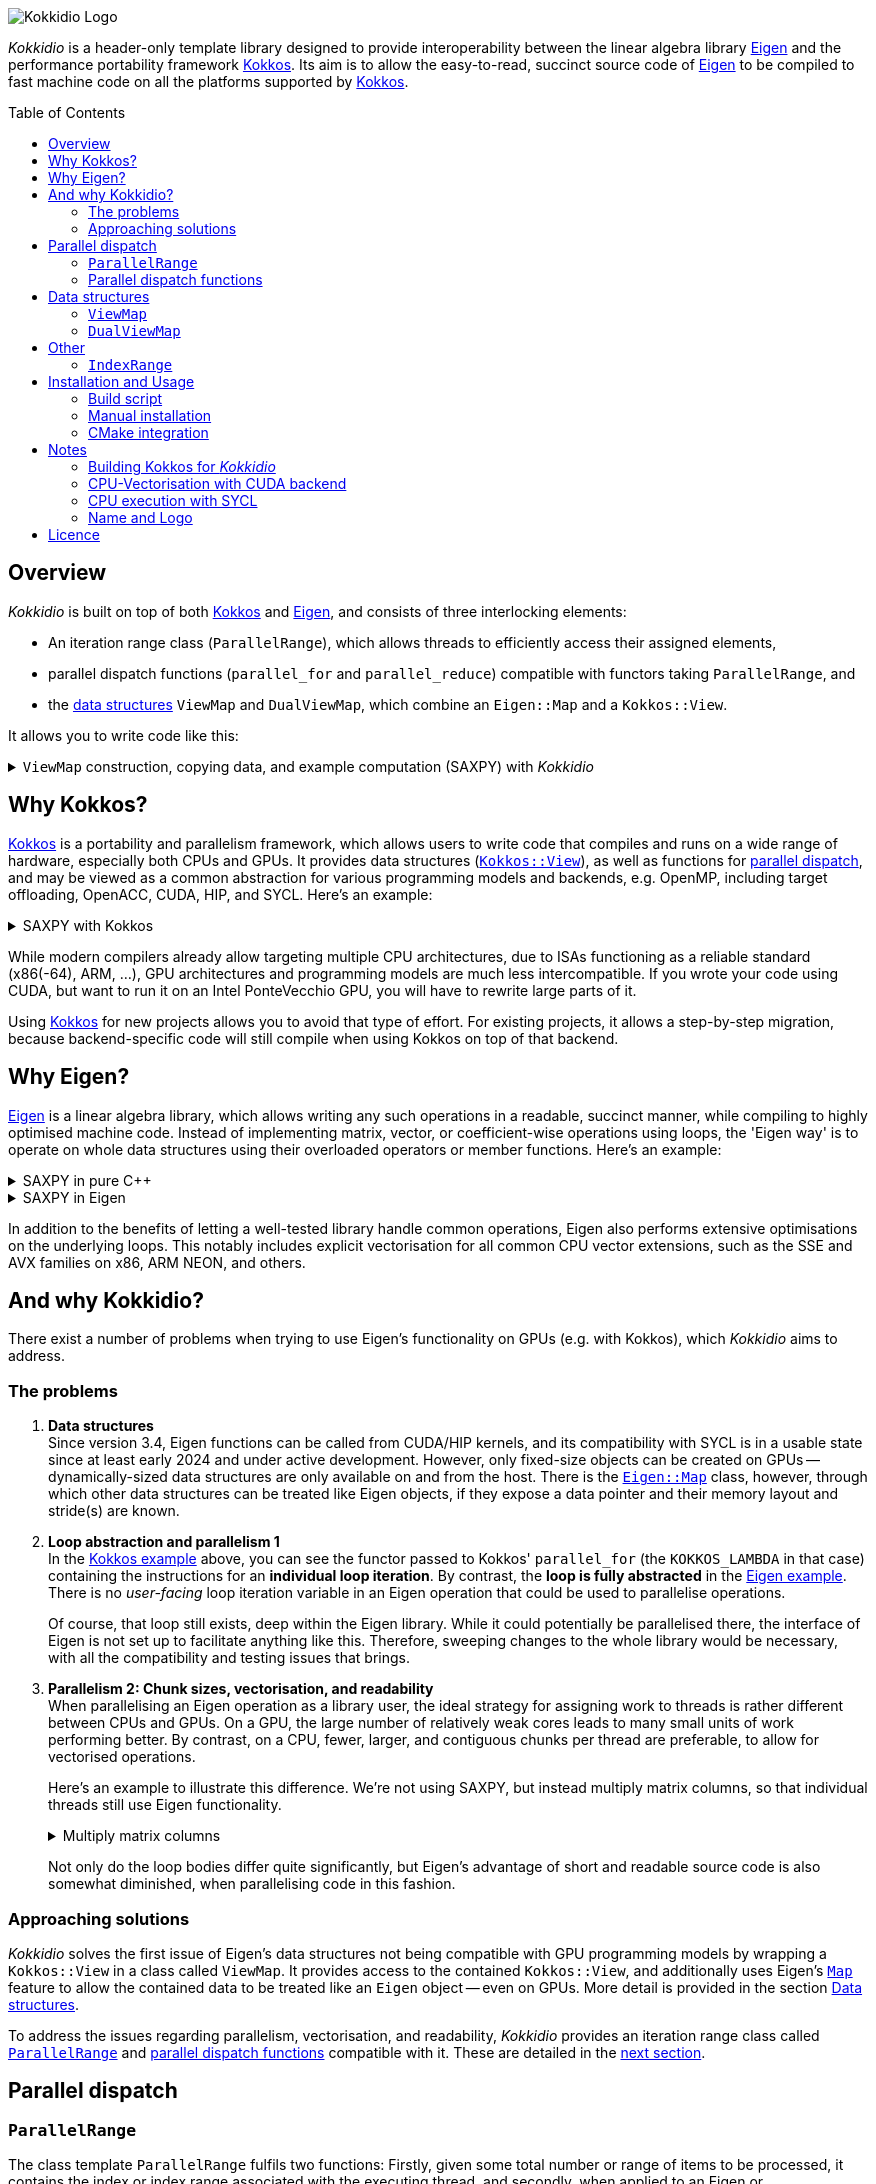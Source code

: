 // = Kokkidio Readme
// :author: Lennart Steffen
// :email: Lennart.Steffen@wahyd.tu-berlin.de
:source-highlighter: highlight.js
:source-language: cpp
:toc:
:toc-placement!:

:Eigen: https://eigen.tuxfamily.org/[Eigen]
:Kokkos: https://kokkos.org/[Kokkos]
:GPLv3: https://www.gnu.org/licenses/gpl-3.0.en.html[GPLv3]
:wahyd: https://www.wahyd.tu-berlin.de/
:maplink: https://eigen.tuxfamily.org/dox/classEigen_1_1Map.html

:viewmap: link:./include/Kokkidio/ViewMap.hpp[ViewMap]
:dualviewmap: link:./include/Kokkidio/DualViewMap.hpp[DualViewMap]
:parallelrange: link:./include/Kokkidio/ParallelRange.hpp[ParallelRange]


image::./media/Kokkidio_Logo.svg[]

_Kokkidio_ is a header-only template library 
designed to provide interoperability between the linear algebra library {Eigen} 
and the performance portability framework {Kokkos}. 
Its aim is to allow the easy-to-read, succinct source code of {Eigen} 
to be compiled to fast machine code on all the platforms supported by {Kokkos}.  

toc::[]


== Overview

_Kokkidio_ 
is built on top of both {kokkos} and {eigen}, and
consists of three interlocking elements:

* An iteration range class (`ParallelRange`), 
which allows threads to efficiently access their assigned elements, 
* parallel dispatch functions (`parallel_for` and `parallel_reduce`) 
compatible with functors taking `ParallelRange`, and
* the <<_data_structures, data structures>> `ViewMap` and `DualViewMap`, 
which combine an `Eigen::Map` and a `Kokkos::View`.

It allows you to write code like this:

.`ViewMap` construction, copying data, and example computation (SAXPY) with _Kokkidio_
[%collapsible,id=kokkidio_ex]
====
(taken from link:./src/examples/axpy.cpp[example/axpy.cpp])
----
using namespace Kokkidio;
float a {0.5};
int size {10};

using FloatArray = DualViewMap<Eigen::ArrayXf>;
/* You may have an existing Eigen object */
Eigen::ArrayXf x_existing {size};
/* No need to replace it. To make it accessible inside a Kokkos functor
 * (and thus also on GPUs), you can simply wrap it in a (Dual)ViewMap: */
FloatArray x {x_existing};

/* Of course, you can also construct (Dual)ViewMaps from sizes */
FloatArray y {size}, z {size};

/* You can use Kokkos functions on (Dual)ViewMaps, because their members
 * "MapView::view", and
 * "DualViewMap::view_<target>()" 
 * return a Kokkos::View */
Kokkos::deep_copy( y.view_host(), 123 );

/* Likewise, you can use Eigen functions on (Dual)ViewMaps, as their members
 * "MapView::map", and
 * "DualViewMap::map_<target>()"
 * return an Eigen::Map.
 * Outside of a parallel dispatch, only the host side is accessible. */
x.map_host().setRandom();
y.map_host().setRandom();

/* Copying data between host and compute target is simple: */
x.copyToTarget(); // if the compute target is the host, this does nothing
y.copyToTarget();

/* This is how a parallel computation on the target is performed: */
parallel_for( size, KOKKOS_LAMBDA(ParallelRange<> rng){
	rng(z) = a * rng(x) + rng(y);
});
/* After the computation, you may copy the results back to the host */
z.copyToHost();
----
====

== Why Kokkos?

{Kokkos} is a portability and parallelism framework, 
which allows users to write code that compiles and runs 
on a wide range of hardware, especially both CPUs and GPUs.
It provides data structures
(https://kokkos.org/kokkos-core-wiki/ProgrammingGuide/View.html[`Kokkos::View`]),
as well as functions for 
https://kokkos.org/kokkos-core-wiki/ProgrammingGuide/ParallelDispatch.html[parallel dispatch],
and
// It 
may be viewed as a common abstraction 
for various programming models and backends, e.g.
OpenMP, including target offloading, OpenACC, CUDA, HIP, and SYCL.
Here's an example:

.SAXPY with Kokkos
[%collapsible,id=kokkos_ex]
====
----
float a {0.5};
std::size_t dim1 {10};
/* for more details, see
 * https://kokkos.org/kokkos-core-wiki/ProgrammingGuide/View.html#constructing-a-view
 */
using View = Kokkos::View<float*, Kokkos::DefaultExecutionSpace>;
View x {dim1}, y {dim1}, z {dim1};
/* fill arrays in some way,
 * e.g. using deep_copy or within a parallel dispatch ... */

/* and now do the computation in parallel */
Kokkos::parallel_for( dim1, KOKKOS_LAMBDA(std::size_t i){
	z(i) = a * x(i) + y(i);
});
----
====

While modern compilers already allow targeting multiple CPU architectures,
due to ISAs functioning as a reliable standard (x86(-64), ARM, ...),
GPU architectures and programming models are much less intercompatible.
If you wrote your code using CUDA, 
but want to run it on an Intel PonteVecchio GPU, 
you will have to rewrite large parts of it.

Using {Kokkos} for new projects allows you to avoid that type of effort.
For existing projects, it allows a step-by-step migration, 
because backend-specific code will still compile 
when using Kokkos on top of that backend.

// GPU architectures don't just vary between vendors, 
// but often also between product generations and product lines of a single vendor.
// // e.g. GCN being superseded by RDNA and CDNA, 
// // or <NVIDIA>


// Therefore, expressing a programming task 
// through Kokkos' data structures and parallel dispatch functions
// allows it to be run on basically any hardware

== Why Eigen?

{Eigen} is a linear algebra library, 
which allows writing any such operations in a readable, succinct manner,
while compiling to highly optimised machine code.
Instead of implementing matrix, vector, or coefficient-wise operations 
using loops, the 'Eigen way' is to operate on whole data structures 
using their overloaded operators or member functions. Here's an example:

// .Dot product in pure C++
// [%collapsible,id=eigen_ex]
// ====
// ----
// std::size_t size {10};
// std::vector<double> a {size}, b {size};
// /* fill vectors in some way ... */
// /* then loop over them and track the sum */
// double sum {0};
// for (std::size_t i=0; i<size; ++i){
// 	sum += a * b;
// }
// ----
// ====

// .Dot product in Eigen
// [%collapsible]
// ====
// ----
// Eigen::Index size {10};
// Eigen::VectorXd a {size}, b {size};
// /* fill vectors in some way ... */
// double sum = a.dot(b);
// ----
// ====


.SAXPY in pure C++
[%collapsible]
====
----
std::size_t size {10};
double a {0.5};
std::vector<double> x {size}, y {size}, z {size};
/* fill vectors in some way ... */
/* then loop over them and perform the computation element-wise */
for (std::size_t i=0; i<size; ++i){
	z[i] = a * x[i] + y[i];
}
----
====

.SAXPY in Eigen
[%collapsible,id=eigen_ex]
====
----
Eigen::Index size {10};
double a {0.5};
Eigen::VectorXd x {size}, y {size}, z {size};
/* fill vectors in some way, e.g. using member func setRandom() ... */
/* The computation is expressed with the whole object: */
z = a * x + y;
----
====

In addition to the benefits of letting a well-tested library handle common operations,
Eigen also performs extensive optimisations on the underlying loops.
This notably includes explicit vectorisation for all common CPU vector extensions, 
such as the SSE and AVX families on x86, ARM NEON, and others.
// mention expression templates?

// Since version 3.4, Eigen functions can be called from CUDA/HIP kernels,
// and its compatibility with SYCL is in a usable state since at least early 2024
// and under active development.
// However, neither its allocators for dynamically-sized data structures, 
// nor SIMD parallelism (like vectorisation on CPUs) 
// are currently available on GPUs.
// It does provide the {maplink}[`Eigen::Map`]
// class, though, 
// with which other data structures can be treated like an Eigen object,
// if they expose a data pointer and their memory layout and stride(s) are known.

== And why Kokkidio?

There exist a number of problems when trying to use Eigen's functionality on GPUs 
(e.g. with Kokkos),
// which are detailed below -- and 
which _Kokkidio_ aims to address.

=== The problems

. *Data structures* +
Since version 3.4, Eigen functions can be called from CUDA/HIP kernels,
and its compatibility with SYCL is in a usable state since at least early 2024
and under active development.
However, only fixed-size objects can be created on GPUs -- 
dynamically-sized data structures are only available on and from the host.
There is the {maplink}[`Eigen::Map`] class, however, 
through which other data structures can be treated like Eigen objects,
if they expose a data pointer and their memory layout and stride(s) are known.

. *Loop abstraction and parallelism 1* +
In the <<kokkos_ex,Kokkos example>> above, you can see 
the functor passed to Kokkos' `parallel_for` 
(the `KOKKOS_LAMBDA` in that case) 
containing the instructions for an *individual loop iteration*.
By contrast, the *loop is fully abstracted* in the <<eigen_ex,Eigen example>>.
There is no _user-facing_ loop iteration variable in an Eigen operation 
that could be used to parallelise operations.
+
Of course, that loop still exists, deep within the Eigen library.
While it could potentially be parallelised there, 
// sweeping changes to Eigen's interface would be necessary as well 
// to make this practical.
the interface of Eigen is not set up to facilitate anything like this.
Therefore, sweeping changes to the whole library would be necessary, 
with all the compatibility and testing issues that brings.
// Parallel execution would have to be conditional, 
// as a kernel dispatch would not make sense for every operation,
// and to prevent accidental nesting.

. *Parallelism 2: Chunk sizes, vectorisation, and readability* +
// Furthermore, when 
When
parallelising an Eigen operation as a library user,
the ideal strategy for assigning work to threads 
is rather different between CPUs and GPUs.
On a GPU, the large number of relatively weak cores 
leads to many small units of work performing better.
// a large number of small units of work perform better, 
// while 
By contrast, 
on a CPU, fewer, larger, and contiguous chunks per thread are preferable,
to allow for vectorised operations. 
+
// Let's use a (slightly) more involved example, 
// where an individual thread's operation is still done with Eigen:
// Here's an example with Eigen, where columns of matrices are (dot-) multiplied:
Here's an example to illustrate this difference.
We're not using SAXPY, but instead multiply matrix columns, 
so that individual threads still use Eigen functionality.
+
.Multiply matrix columns
[%collapsible, id=par_issue_eigen]
====
(taken from link:./src/examples/colmult/colmult_eigen.cpp[colmult_eigen.cpp])
----
int nRows {4}, nCols {1000};
Eigen::MatrixXd a {nRows, nCols}, b;
b.resizeLike(a);
/* fill matrices in some way ... */
double result; // let's sum up the results to not need another array
/* One could do a nested loop and manually implement the dot product.
 * We skip that here, because for that you wouldn't use Eigen */

/******************************************************************************/
/* OPTION 1, better on GPUs */
/******************************************************************************/
/* Distribute individual column-multiplications, 
 * as one might do on a GPU, if nCols >> nRows */
result = 0;
for (int i=0; i<nCols; ++i){
	result += a.col(i).transpose() * b.col(i);
	/* this is equivalent: */
	// result += a.col(i).dot( b.col(i) );
}

/******************************************************************************/
/* OPTION 2, better on CPUs */
/******************************************************************************/
/* Distribute blocks of the matrices to threads and let Eigen
 * handle the loop over columns, as may be preferable on a CPU.
 * This can be a lot faster, as it allows Eigen to vectorise the operation. */
result = 0;
int nCores {4}; // just for illustration
int nColsPerCore {nCols / nCores}; // not handling remainders

for (int i=0; i<nCores; ++i){
	int firstCol {i * nColsPerCore};
	result += (
		a.middleCols(firstCol, nColsPerCore).transpose() * 
		b.middleCols(firstCol, nColsPerCore)
	).trace(); // trace = sum of the diagonal
}
----
====
Not only do the loop bodies differ quite significantly,
but Eigen's advantage of short and readable source code 
is also somewhat diminished, when parallelising code in this fashion.


=== Approaching solutions

_Kokkidio_ solves the first issue of Eigen's data structures 
not being compatible with GPU programming models by 
wrapping a `Kokkos::View` in a class called `ViewMap`.
It provides access to the contained `Kokkos::View`, 
and additionally uses Eigen's {maplink}[`Map`] feature 
to allow the contained data to be treated like an `Eigen` object --
even on GPUs. More detail is provided in the section <<_data_structures>>.

To address the issues regarding parallelism, vectorisation, and readability,
_Kokkidio_ provides 
an iteration range class 
called <<_parrange, `ParallelRange`>>
and <<_parfor, parallel dispatch functions>> compatible with it.
These are detailed in the <<_pardisp,next section>>.


[id=_pardisp]
== Parallel dispatch


// an iteration range class, 
// combined with parallel dispatch functions which use that class.
// The class is called `ParallelRange` 
// and its behaviour is specialised depending on the execution target (CPU/GPU).
// When applying a `ParallelRange` (i.e., its `operator()`) to a `ViewMap`,
// the return object represents the data of that `ViewMap` 
// associated with the calling thread: 
// an individual element or column on a GPU,
// and a segment or block on a CPU.
// See its <<_pardisp, dedicated section>> for more details.
// This arrangement makes reading and writing parallel code much easier,
// while also providing performance benefits on CPUs:
// There, it allows for proper vectorisation, 
// thus speeding up many operations significantly.
// On a GPU, it constitutes a zero-overhead abstraction instead.

// The parallel dispatch functions

[id=_parrange]
=== `ParallelRange`

The class template `ParallelRange` fulfils two functions:
Firstly, 
given some total number or range of items to be processed,
it contains the index or index range associated with the executing thread,
and secondly, when applied to an Eigen or `(Dual)ViewMap` object,
returns the data at that index or index range as an `Eigen::Block` expression.

Its template parameter `target` can take either of 
the two values of the `Target` enumeration, 
// which can be either 
`host` (CPU) or `device` (e.g., GPU):

* When `target==device`, then `ParallelRange` stores a single index. 
Applying it to an Eigen or `(Dual)ViewMap` object 
returns either a single element, if the object is one-dimensional,
or a column expression, if the object is two-dimensional.
By default, 
https://eigen.tuxfamily.org/dox/group__TopicStorageOrders.html[Eigen objects are column-major],
which is the reason behind this choice.

* When `target==host`, then `ParallelRange` stores 
a starting index and number of elements.
Applying it to an Eigen object or `(Dual)ViewMap`
then returns a contiguous block of elements, 
using `Eigen::segment` on 1D objects, and `Eigen::middleCols` on 2D objects.

(Ranges of) rows instead of columns are also available, 
but require the explicit use of a member function (`ParallelRange::rowRange`),
rather than `ParallelRange::operator()`.



[id=_parrange_syn]
==== Synopsis

.Expand synopsis of ParallelRange
[%collapsible]
====
----

template<Target _target = DefaultTarget>
class ParallelRange : public EigenRange<_target> {
public:
	static constexpr Target target {_target};
	using Base = EigenRange<target>;
	static constexpr bool
		isDevice {target == Target::device},
		isHost   {target == Target::host};
	using MemberType = std::conditional_t<isHost, IndexRange<Index>, int>;
	using ChunkType = EigenRange<target>;
	using ChunkInfoType = ChunkInfo<target>;

private:
	MemberType m_rng;
	ChunkInfoType m_chunks;
public:
	KOKKOS_FUNCTION ParallelRange() = default;

	/* ParallelRange can be instantiated with:
	 * - an integer, 
	 * - a Kokkidio::IndexRange, or
	 * - a Kokkos::RangePolicy. 
	 */
	template<typename Policy>
	KOKKOS_FUNCTION ParallelRange( const Policy& );

/* inherited from EigenRange: */
	KOKKOS_FUNCTION const MemberType& get() const;
	KOKKOS_FUNCTION       MemberType& get();

	KOKKOS_FUNCTION IndexRange<Index> asIndexRange() const;

	template<typename EigenObj>
	KOKKOS_FUNCTION Eigen::Block<...> colRange( EigenObj&& obj ) const;

	template<typename EigenObj>
	KOKKOS_FUNCTION Eigen::Block<...> rowRange( EigenObj&& obj ) const;

	template<typename EigenObj>
	KOKKOS_FUNCTION Eigen::Block<...> range( EigenObj&& obj ) const;

	/* effectively the same as range(...) */
	template<typename EigenObj>
	KOKKOS_FUNCTION Eigen::Block<...> operator() ( EigenObj&& obj ) const;

/* specific to ParallelRange */
	template<typename Func>
	KOKKOS_FUNCTION void for_each( Func&& func ) const;

	template<typename Func>
	KOKKOS_FUNCTION void for_each_chunk(Func&& func) const;

	KOKKOS_FUNCTION ChunkType make_chunk(Index i) const;
	KOKKOS_FUNCTION const ChunkInfo<target>& chunkInfo() const;
	KOKKOS_FUNCTION inline constexpr Index   chunkSize() const;
	KOKKOS_FUNCTION inline constexpr Index   nChunks  () const;
	KOKKOS_FUNCTION void setChunks(Index chunkSizeMax = chunk::defaultSize);
};


/* if you wish to call another function taking Eigen objects,
 * and wish to apply a range to each of the arguments, you can write
 * apply_range(someFunc, range, someFunc_arg1, someFunc_arg2, ...); */
template<Func, Target t, typename ... Ts>
void apply_range(Func&&, const ParallelRange<t>&, Ts&& ... args);

----
====


[id=_parfor]
=== Parallel dispatch functions

_Kokkidio_ provides drop-in replacements for Kokkos' parallel dispatch functions:

* `parallel_for`, for general tasks, and
* `parallel_reduce`, for reductions.

The main difference to their Kokkos equivalents is, 
that they allow passing a functor which takes a `ParallelRange` as its 
(first) argument, e.g.:

----
parallel_for(someSizeOrPolicy, KOKKOS_LAMBDA(ParallelRange<target> rng){
	/* do something with rng ... */
});
----

On `device` (e.g., GPU), this chains to `Kokkos::parallel_[for|reduce]`, 
and constructs a `ParallelRange<device>` from a single element index.
On `host` (CPU), this calls a _Kokkidio_-specific function 
emulating OpenMP-logic for distributing work items evenly to threads.
The index range of work items consists of a start index and a number of items,
and is expressed as the <<_indexrange, `IndexRange` class>>.
From this, a `ParallelRange<host>` is created, which, 
when applied to an Eigen or `(Dual)ViewMap` object,
returns a contiguous `Eigen::Block` of data, corresponding to the index range.

If a functor is provided that does not take a `ParallelRange` as its parameter,
_Kokkidio_'s parallel dispatch functions 
simply forward to their Kokkos equivalent 
(except for <<_syclcpu>>).

==== Examples

.`parallel_for`
[%collapsible,id=parfor_ex]
====
(shortened from example in <<kokkidio_ex, in overview>>)
----
using namespace Kokkidio;
float a {0.5};
int size {1000};

/* create and set the input (x, y) and output (z) arrays */
using FloatArray = DualViewMap<Eigen::ArrayXf>;
FloatArray x {size}, y {size}, z {size};

x.map_host().setRandom();
y.map_host().setRandom();

x.copyToTarget();
y.copyToTarget();

/* perform parallel computation (1D) */
parallel_for( size, KOKKOS_LAMBDA(ParallelRange<> rng){
	rng(z) = a * rng(x) + rng(y);
});

/* Copy the results back to host */
z.copyToHost();
----
====

.`parallel_reduce`
[%collapsible,id=parreduce_ex]
====
(taken from link:./src/examples/colmult.cpp[examples/colmult.cpp],
see also <<par_issue_eigen>>)
----
using namespace Kokkidio;
int nRows {4}, nCols {1000};

/* create and set the input matrices */
using MatrixView = DualViewMap<Eigen::MatrixXd>;
MatrixView a {nRows, nCols}, b;
b.resizeLike(a);

a.map_host().setRandom();
b.map_host().setRandom();

a.copyToTarget();
b.copyToTarget();

double result_g = 0;
/* perform parallel computation and reduction (2D -> column range) */
parallel_reduce( a.cols(),
	KOKKOS_LAMBDA(ParallelRange<> rng, double& result_l){
	result_l += ( rng(a).transpose() * rng(b) ).trace(); // trace = sum of the diagonal
	/* equivalent: sum of coefficient-wise products */
	result_l += ( rng(a).array() * rng(b).array() ).sum();
}, redux::sum(result_g) );
----
====


== Data structures

=== `ViewMap`

The core of the `ViewMap` class (see link:./include/Kokkidio/ViewMap.hpp[file])
are the two member functions `map()` and `view()`,
which return an `Eigen::Map`, and a `Kokkos::View` respectively, 
and thus allow it to be used in either library's functions.

`ViewMap` takes two template parameters:

. `EigenType`: The `Eigen` class to be used as the map type, 
e.g. `Eigen::MatrixXd` or `Eigen::Array3i`. 
The return type of `map()` behaves the same way as this type. 
Only dense types are currently supported. 
. A `Target` enumeration value, which can be either `host` or `device`. 
This parameter is optional. 
Its default value matches `Kokkos::DefaultExecutionSpace`.

`ViewMap` can be instantiated either using an existing `Eigen` object, 
or using the same size parameters as you would for the `Eigen` type. 
Here's what happens when you create a `ViewMap`:

. With an existing `Eigen` object: 

.. Instantiation on `Target::host`:
No allocation is performed. 
An unmanaged `Kokkos::View` is created, 
using the existing object's data pointer and sizes.

.. Instantiation on `Target::device`:
the `Eigen` object's sizes are used to create a matching managed `Kokkos::View` 
on the device.

. With size parameters: 
A managed `Kokkos::View` is created using these sizes on `Target`.
The same size parameters are allowed as for the respective `Eigen` type.
This means, creating vector types (1D) requires only a single size parameter,
and fixed size types can be created without them.

In all of the above cases, the data pointers of `view()` and `map()` 
contain the same address. 
Furthermore, when instantiating a `ViewMap` with 
a non-const, owning `Eigen` object (i.e. not itself an `Eigen::Map`),
a non-owning pointer to the object is stored 
to allow resizing both the `Kokkos::View` and the `Eigen` object 
via `ViewMap::resize()`.

==== Examples

The examples below are taken from
link:./src/examples/ViewMap.cpp[examples/ViewMap.cpp].

.Expand ViewMap examples
[%collapsible]
====
----
using namespace Kokkidio;
int nRows {10}, nCols {20};

/* existing Eigen object */
Eigen::ArrayXXd eigenArray {nRows, nCols};

/* Create ViewMap using a constructor or factory function.
 * Deduces Eigen type, and uses default target */
ViewMap mv1 {eigenArray};
auto mv2 = viewMap(eigenArray);

/* Create ViewMap using factory function for specific target,
 * while deducing Eigen type */
auto mv3 = viewMap<Target::host>(eigenArray);

/* Create ViewMap using size parameters. 
 * ArrayXXd is dynamically sized in both dimensions, 
 * so two parameters are required */
ViewMap<Eigen::ArrayXXd> mv4 {nRows, nCols};

/* ArrayXd is a column vector, so only rows are required */
ViewMap<Eigen::ArrayXd> mv5 {nRows};

/* Array3d is a fixed size type, so no parameters are required */
ViewMap<Eigen::Array3d> mv6;

/* set values on host, using Eigen's assignment operator on ViewMap::map() */
mv1.map() = 1;

/* set values on target, using Kokkos::deep_copy with ViewMap::view() */
Kokkos::deep_copy(mv2.view(), 2);

/* set values on target with parallel dispatch: */
/* with Kokkidio::ParallelRange */
parallel_for( mv3.cols(), KOKKOS_LAMBDA(ParallelRange<> rng){
	rng(mv3) = 3;
});

/* or just an integer, using the standard Kokkos-style */
parallel_for( mv4.size(), KOKKOS_LAMBDA(int i){
	mv4.data()[i] = 4;
});
----
====

==== Synopsis

.Expand synopsis of ViewMap
[%collapsible]
====
----

template<typename _EigenType, Target targetArg = DefaultTarget>
class ViewMap {
public:
	static constexpr Target target { ExecutionTarget<targetArg> };
	using EigenType_host = _EigenType;
	/* EigenType_host and EigenType_target may differ in const-ness */
	using EigenType_target = std::conditional_t<target == Target::host,
		EigenType_host,
		std::remove_const_t<EigenType_host>
	>;

	using ThisType = ViewMap<EigenType_target, target>;

	using Scalar     = typename EigenType_target::Scalar;
	using MapType    = Eigen::Map<EigenType_host>;
	/* only types with a continuous memory layout are currently supported */
	static_assert( is_contiguous<EigenType_target>() );

	/* Translations of "target" into Kokkos spaces */
	using MemorySpace    = Kokkidio::MemorySpace   <target>;
	using ExecutionSpace = Kokkidio::ExecutionSpace<target>;
	/* The Kokkos::View data type is either fully dynamic or fully fixed-size,
	 * i.e. Scalar** or Scalar[nRows][nCols],
	 * and always uses LayoutLeft */
	using ViewType   = Kokkos::View<..., Kokkos::LayoutLeft, MemorySpace>;
	using HostMirror = typename ViewType::HostMirror;

public:

	/* constructors */
	ViewMap(); // default, allocation only for fixed size types
	ViewMap(Index size); // 1D types
	ViewMap(Index rows, Index cols); // 2D types
	ViewMap( _EigenType& hostObj ); // existing Eigen objects

	/* "resize" and constructors can only be called from host */
	void resize(Index rows, Index cols);

	/* get some info about type and status */
	KOKKOS_FUNCTION constexpr bool isManaged() const;
	KOKKOS_FUNCTION bool isAlloc() const;

	/* data pointer */
	KOKKOS_FUNCTION Scalar* data();
	KOKKOS_FUNCTION const Scalar* data() const;

	/* get Eigen::Map */
	KOKKOS_FUNCTION MapType map() const;

	/* and Kokkos::View */
	KOKKOS_FUNCTION ViewType view() const;

	/* sizes */
	KOKKOS_FUNCTION Index rows() const;
	KOKKOS_FUNCTION Index cols() const;
	KOKKOS_FUNCTION Index size() const;
};

/* detection */
template<typename T>
inline constexpr bool is_ViewMap_v = ...;


/* factory functions */

/* specify target, deduce EigenType */
template<Target target = DefaultTarget, typename EigenType>
ViewMap<EigenType, target> viewMap( EigenType& eigenObj );

/* specify EigenType, optionally specify target, fixed size */
template<typename EigenType, Target target = DefaultTarget>
ViewMap<EigenType, target> viewMap();

/* specify EigenType, optionally specify target, 1D */
template<typename EigenType, Target target = DefaultTarget>
ViewMap<EigenType, target> viewMap(Index vectorSize);

/* specify EigenType, optionally specify target, 2D */
template<typename EigenType, Target target = DefaultTarget>
ViewMap<EigenType, target> viewMap(Index rows, Index cols);
----
====

=== `DualViewMap`

`DualViewMap` (see link:./include/Kokkidio/DualViewMap.hpp[file])
is designed to facilitate easy data exchange between `host` 
and the compute `Target`. 
To this end, it provides the member functions
`copyToTarget()` 
and 
`copyToHost()`.


It takes the same template parameters as <<_viewmap,`ViewMap`>>, 
i.e. an `Eigen` type, and a `Target` value.
While a `ViewMap` only exists on _either_ `host` or `device`, 
`DualViewMap` always consists of _two_ ``ViewMap``s, 
of which one is located on `host`, 
and the other on the specified `Target`. 
If the `Target` is also `host`, then the two views are identical,
and `copyTo...()` operations are correspondingly skipped.

To access the ``ViewMap``s, it provides the member functions
`get_host()`
and
`get_target()`,
as well as shortcuts to their ``map()``/``view()`` member functions 
in the form of
``map_host()``/``map_target()`` and ``view_host()``/``view_target()``.

Similar to <<_viewmap,`ViewMap`>>, it also allows to `resize()` its data,
and does so on both `host` and the specified `Target`.

==== Examples

The examples below are taken from
link:./src/examples/DualViewMap.cpp[examples/DualViewMap.cpp].

.Expand DualViewMap examples
[%collapsible]
====
----
using namespace Kokkidio;
int nRows {10}, nCols {20};

/* existing Eigen object */
Eigen::ArrayXXd eigenArray {nRows, nCols};
/* By default, when initialising with an Eigen object,
 * the object's data is copied to the target. 
 * This behaviour be changed with an optional parameter: DontCopyToTarget */
DualViewMap d1 {eigenArray};
auto d2 = dualViewMap(eigenArray, DontCopyToTarget);
/* Otherwise, a DualViewMap can be created in exactly the same ways as a 
 * ViewMap, so please refer to ViewMap.cpp for more examples. */

/* with DualViewMap, you can set your values on host, 
 * then copy them to the target: */
d2.map_host() = 123;
d2.copyToTarget();

auto print = [&](std::string_view descriptor){
	std::cout
		<< "d2, values on host, " << descriptor << ":\n"
		<< d2.map_host() << '\n';
};
print("before");

/* Now you can do some computations on the target, 
 * then copy the values back */
parallel_for(d2.cols(), KOKKOS_LAMBDA(ParallelRange<> rng){
	rng(d2) += 1;
});
d2.copyToHost();

print("after");
----
====

==== Synopsis

.Expand synopsis of DualViewMap
[%collapsible]
====
----

template<typename _EigenType, Target targetArg = DefaultTarget>
class DualViewMap {
public:
	static constexpr Target target { ExecutionTarget<targetArg> };
	using EigenType_host = _EigenType;

	using ThisType = DualViewMap<EigenType_host, target>;
	using ViewMap_host   = ViewMap<EigenType_host, Target::host>;
	using ViewMap_target = ViewMap<EigenType_host, target>;
	using EigenType_target = typename ViewMap_target::EigenType_target;
	using Scalar = typename ViewMap_target::Scalar;

	using ViewType_host   = typename ViewMap_host  ::ViewType;
	using ViewType_target = typename ViewMap_target::ViewType;
	using ExecutionSpace_target = typename ViewMap_target::ExecutionSpace;

	using MapType_host   = typename ViewMap_host  ::MapType;
	using MapType_target = typename ViewMap_target::MapType;

public:

	/* constructors */
	DualViewMap(); // default, allocation only for fixed size types
	DualViewMap(Index size); // 1D types
	DualViewMap(Index rows, Index cols); // 2D types
	DualViewMap(
		EigenType_host& hostObj,
		DualViewCopyOnInit copyToTarget = CopyToTarget
	);  // existing Eigen objects


	/* "assign", "resize" and constructors can only be called from host */
	void assign( EigenType_host& hostObj );
	void resize(Index rows, Index cols);

	/* get some info about type and status */
	KOKKOS_FUNCTION bool isAlloc_host() const;
	KOKKOS_FUNCTION bool isAlloc_target() const;

	/* get ViewMaps */
	KOKKOS_FUNCTION ViewMap_host   get_host  () const;
	KOKKOS_FUNCTION ViewMap_target get_target() const;

	template<Target _target>
	KOKKOS_FUNCTION auto get() const
		-> std::conditional<_target == target, ViewMap_target, ViewMap_host>;

	/* get Kokkos::Views */
	KOKKOS_FUNCTION ViewType_host   view_host  () const;
	KOKKOS_FUNCTION ViewType_target view_target() const;

	template<Target _target>
	KOKKOS_FUNCTION auto view() const
		-> std::conditional<_target == target, ViewType_target, ViewType_host>;

	/* shortcut to view_target */
	KOKKOS_FUNCTION ViewType_target view() const;

	/* get Eigen::Maps */
	KOKKOS_FUNCTION MapType_host   map_host  () const;
	KOKKOS_FUNCTION MapType_target map_target() const;

	template<Target _target>
	KOKKOS_FUNCTION auto map() const
		-> std::conditional<_target == target, MapType_target, MapType_host>;

	/* shortcut to map_target */
	KOKKOS_FUNCTION MapType_target map() const;

	/* sizes */
	KOKKOS_FUNCTION Index rows() const;
	KOKKOS_FUNCTION Index cols() const;
	KOKKOS_FUNCTION Index size() const;

	/* copy */
	void copyToTarget(bool async = false);
	void copyToHost(bool async = false);
};

/* detection */
template<typename T>
inline constexpr bool is_DualViewMap_v = ...;


/* factory functions */

/* specify target, deduce EigenType */
template<Target target = DefaultTarget, typename EigenType>
DualViewMap<EigenType, target> dualViewMap(
	EigenType& eigenObj,
	DualViewCopyOnInit copyToTarget = CopyToTarget
);

/* specify EigenType, optionally specify target, fixed size */
template<typename EigenType, Target target = DefaultTarget>
DualViewMap<EigenType, target> dualViewMap();

/* specify EigenType, optionally specify target, 1D */
template<typename EigenType, Target target = DefaultTarget>
DualViewMap<EigenType, target> dualViewMap(Index vectorSize);

/* specify EigenType, optionally specify target, 2D */
template<typename EigenType, Target target = DefaultTarget>
DualViewMap<EigenType, target> dualViewMap(Index rows, Index cols);
----
====

== Other

[id=_indexrange]
=== `IndexRange`

asdf

== Installation and Usage

=== Build script

:buildsh: link:./build.sh[build.sh]
:envnodes: link:./env/nodes[env/nodes]

The multi-backend nature of Kokkos and, by extension, _Kokkidio_, 
makes the process of configuring and building rather involved.
To help with this, the build script `{buildsh}` is included.
// 
// Instead, on first run, `{buildsh}` 
On first run, it
will create a file in `{envnodes}`,
whose name is your machine's _node name_, i.e., the output of `uname -n`, 
plus the ending `.sh`.
On subsequent runs, this _node file_ is read by `{buildsh}`. 
In the node file, the 
`device` architecture and programming model ("backend") must be specified
by the user:


.Expand node file example
[%collapsible]
====
See https://kokkos.org/kokkos-core-wiki/keywords.html#architectures
for possible values of `Kokkos_ARCH`.
[,bash]
----
###########
# Required:
###########

# uncomment one of these
backend_default=cuda
# backend_default=hip
# backend_default=sycl
# backend_default=ompt # for using OpenMP target offloading

Kokkos_ARCH=Kokkos_ARCH_...


###########
# Optional: 
###########

# You can set paths to Kokkos and Eigen. The script can download them for you,
# and by setting [Eigen|Kokkos]_SRC, you can control the destination.
Eigen_SRC=./lib/eigen
Kokkos_SRC=./lib/kokkos

# Similarly, [Eigen|Kokkos]_BUILD controls where they will be built
Eigen_BUILD=$Eigen_SRC/build
Kokkos_BUILD=$Kokkos_SRC/build

# The install path is set with [Eigen|Kokkos]_INST. If an existing installation
# is found there, then the download, build, and install steps are skipped.
# This is tested by the script by looking for the respective CMake package file.
Eigen_INST="$Eigen_SRC/install"
Kokkos_INST="$Kokkos_SRC/install"

# any other code you want to run before building comes here ...
----
====

:kokkoscomp: https://kokkos.org/kokkos-core-wiki/requirements.html#compiler-versions

You need a compiler that matches the chosen backend. See
{kokkoscomp}[Kokkos: compiler versions] for details.

The _node file_ approach was chosen to accomodate HPC systems, 
where code is often run on a different machine 
to where it was configured/compiled, thus making autodetection unreliable.
// the machine on which code is configured and compiled is often not the one 
// where it is run. Therefore, we chose not to rely on autodetection.
To allow for the same node file to be used across multiple machines,
e.g., login/compute nodes, you can define conditions/patterns in 
link:./env/node_patterns.sh[env/node_patterns.sh], e.g.

[,bash]
----
if [[ $node_name == *"loginNode"* ]]; then
	node_name="myNodeFile" # will make build.sh read env/nodes/myNodeFile.sh
fi
----

If any additional code needs to be run before configuring building,
e.g. loading modules or setting a specific compiler,
that can be done in the node file as well.


After setting up the node file, 
run `./build.sh -h` to see the available options. 
To download, compile, and install all components, you may use
`./build.sh -cdi all`.

=== Manual installation

:cmake_find_package: https://cmake.org/cmake/help/latest/command/find_package.html#config-mode-search-procedure

This section assumes that you already have installed Kokkos and Eigen.
_Kokkidio_ needs to be able to find their respective CMake packages.
If they cannot be found automatically, 
you can provide the environment or CMake variables 
`Kokkos_ROOT`, and `Eigen_ROOT` or `Eigen3_ROOT`. 
See {cmake_find_package}[CMake's `find_package` doc] for details on these paths.

_Kokkidio_ follows the general way of configuring and installing 
a CMake project, so you could use build commands such as this:

[,shell]
----
cmake \
	-S . -B ./build --prefix ./install \
	-DCMAKE_CXX_EXTENSIONS=Off \
	-D Eigen_ROOT=/path/to/eigen \
	-D Kokkos_ROOT=/path/to/kokkos

cmake --install ./build
----

To build the examples (for tests, change `examples` to `tests`), 
you can then use

[,shell]
----
cmake \
	-S ./src/examples -B /build/examples \
	-DCMAKE_BUILD_TYPE=Release \
	-D Kokkidio_ROOT=./install
----

=== CMake integration

_Kokkidio_ creates a CMake configuration file, so that it can be found with

[,cmake]
----
find_package(Kokkidio)
----

If you didn't install _Kokkidio_ in a standard directory, 
then you need to provide the CMake or environment variable `Kokkidio_ROOT`.
It must point to the installation directory, 
i.e. the one containing the directories `include` and `lib`.

Due to some trickery that _Kokkidio_ has to apply to source files,
you need to use the function `kokkidio_configure_target` on your CMake targets,
e.g.

[,cmake]
----
cmake_minimum_required(VERSION 3.21 FATAL_ERROR)

project(MyProject)

find_package(Kokkidio REQUIRED)

add_executable(myTarget "")

target_sources(myTarget PRIVATE 
	myFile1.cpp
	myFile2.cpp
)

# *after* adding source files to your target, configure it with Kokkidio
kokkidio_configure_target(myTarget)
----

For reasons detailed in <<_setcpu>>, we recommend setting up separate
CPU and device code files. These can `#include` the same unified code file,
as detailed in that section. Then, you can declare CPU files in CMake 
using _Kokkidio_'s function `set_is_cpu`, e.g.:
[,cmake]
----
set_is_cpu(myFile1.cpp)
----

== Notes

=== Building Kokkos for _Kokkidio_
To achieve CPU parallelism with _Kokkidio_, 
Kokkos should always be built with the OpenMP backend enabled, i.e.
`KOKKOS_ENABLE_OPENMP=ON`.


[id=_setcpu]
=== CPU-Vectorisation with CUDA backend

By default, Eigen disables vectorisation, when `\\__CUDACC__` is defined,
i.e., when `nvcc` is used as the compiler for non-`.cu`-files.
The single-source approach of Kokkos aims to 
eliminate the need for backend-specific files,
thus combining Eigen and Kokkos lets this issue emerge.
// so this issue must arise when combining Eigen and Kokkos, like _Kokkidio_ does.

The fix _Kokkidio_ uses, is to separate CPU and non-CPU translation units,
and then defining `EIGEN_NO_CUDA` for the CPU unit.
For convenience, the CMake function `set_is_cpu` is provided for this purpose.
Here's how to do this in practice:

* Put your source code into some file, 
and don't specify it as a source file in CMake. 
We recommend the file ending `.in` for this. 
Let's call it `source.in`

* Create two additional files, one each for host and device compilation, 
respectively. Let's call these `source_host.cpp` and `source_device.cpp`.
Add these files to your CMake target, and add the line
+
[,cmake]
----
set_is_cpu(source_host.cpp)
----

* `#include` the source file (`source.in`) in both of these files.

* optionally, you can write your functions as templates of the 
`Target` parameter of all _Kokkidio_ classes, 
and explicitly instantiate them in those files.


Here's a full example:

.`source.in`
[%collapsible]
====
----
#include <Kokkidio.hpp>

template<Target target>
float getSum( const ViewMap<ArrayXf, target>& vm ){
	float sum_global;
	auto func = KOKKOS_LAMBDA(ParallelRange<target> rng, float& sum_thread){
		sum_thread += rng(vm).sum();
	};
	parallel_reduce( vm.size(), func, redux::sum(sum_global) );
	return sum_global;
}
----
====

.`source_host.cpp`
[%collapsible]
====
----
#include "source.in"
/* explicit instantiation for host */
template float getSum<Target::host>( const ViewMap<ArrayXf, Target::host>& );
----
====

.`source_device.cpp`
[%collapsible]
====
----
#include "source.in"
/* explicit instantiation for device */
template float getSum<Target::device>( const ViewMap<ArrayXf, Target::device>& );
----
====

.`CMakeLists.txt`
[%collapsible]
====
[,cmake]
----
add_library(myTarget
	source_host.cpp
	source_device.cpp
)

set_is_cpu(source_host.cpp)

kokkidio_configure_target(myTarget)
----
====

[id=_syclcpu]
=== CPU execution with SYCL

SYCL, at least in its oneAPI flavour, 
does not support parallel host execution on any non-Intel CPU.
Therefore, _Kokkidio_ defaults to redirecting `parallel_for` calls 
on `Target::host` to OpenMP. 
This behaviour is controlled through the preprocessor symbol
`KOKKIDIO_SYCL_DISABLE_ON_HOST`. 

=== Name and Logo

The name _Kokkidio_ is based on the assumptions that 

. {Kokkos} refers to the Greek *Κόκκος* (engl.: *grain*, though possibly a play on *kernel*), and that 
. {Eigen} refers to eigenvalues and eigenvectors.

The latter are _ιδιοτιμή_ (idiotimí) and _ιδιοδιάνυσμα_ (idiodiánysma) in Greek, 
from which the prefix _ιδιο_ (idio) was taken
(engl.: _same_, though it could also be from _ίδιος_ = own, or self, 
which is the meaning of _eigen_ in German). 
_κοκκίδιο_ (kokkídio) could be seen as a https://en.wikipedia.org/wiki/Portmanteau[portmanteau] of _Kokkos_ and _idio_, 
but is in fact the Greek word for _granule_, so not far off _Kokkos_ itself.

The logo is a stretched/sheared map of a recolouration of the https://kokkos.org/img/kokkos-logo.png[Kokkos logo], 
with the eigenvectors of that mapping drawn as arrows.

== Licence

_Kokkidio_ is maintained by the
Chair of Water Resources Management and Modelling of Hydrosystems of the
Technische Universität Berlin,
or *wahyd* for short ({wahyd}[Link]).
It is distributed under a {gplv3} (link:./LICENCE[Licence text]).
Licence types for the libraries used in _Kokkidio_
are listed in the link:./LICENCE.README[LICENCE.README] file.
